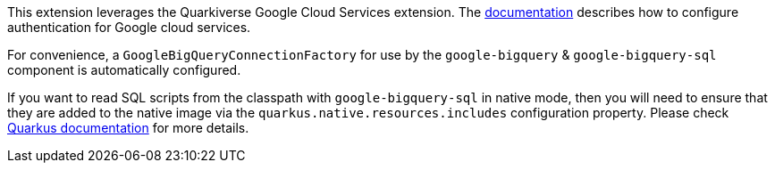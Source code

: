 This extension leverages the Quarkiverse Google Cloud Services extension.
The https://github.com/quarkiverse/quarkiverse-google-cloud-services[documentation] describes how to configure authentication for Google cloud services.

For convenience, a `GoogleBigQueryConnectionFactory` for use by the `google-bigquery` & `google-bigquery-sql` component is automatically configured.

If you want to read SQL scripts from the classpath with `google-bigquery-sql` in native mode,
then you will need to ensure that they are added to the native image via the `quarkus.native.resources.includes` configuration property.
Please check https://quarkus.io/guides/building-native-image#quarkus-native-pkg-native-config_quarkus.native.resources.includes[Quarkus documentation] for more details.
